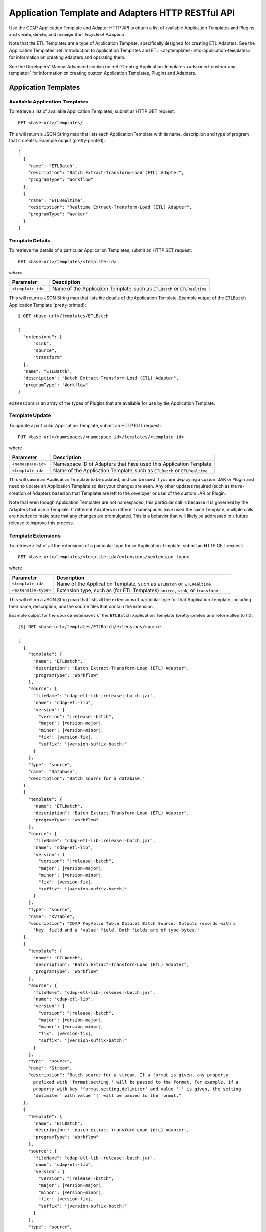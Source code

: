 .. meta::
    :author: Cask Data, Inc.
    :description: HTTP RESTful Interface to the Cask Data Application Platform
    :copyright: Copyright © 2015 Cask Data, Inc.

.. _http-restful-api-apptemplates:

=========================================================
Application Template and Adapters HTTP RESTful API 
=========================================================

Use the CDAP Application Template and Adapter HTTP API to obtain a list of available
Application Templates and Plugins, and create, delete, and manage the lifecycle of
Adapters.

Note that the ETL Templates are a type of Application Template, specifically designed for
creating ETL Adapters. See the Application Templates :ref:`Introduction to Application Templates
and ETL <apptemplates-intro-application-templates>` for information on creating Adapters and
operating them.

See the Developers’ Manual Advanced section on :ref:`Creating Application Templates
<advanced-custom-app-template>` for information on creating custom Application Templates,
Plugins and Adapters.


.. highlight:: console

Application Templates
=====================

.. _http-restful-api-apptemplates-available:

Available Application Templates 
-------------------------------
To retrieve a list of available Application Templates, submit an HTTP GET request::

  GET <base-url>/templates/

This will return a JSON String map that lists each Application Template with its name,
description and type of program that it creates. Example output (pretty-printed)::

  [
    {
      "name": "ETLBatch",
      "description": "Batch Extract-Transform-Load (ETL) Adapter",
      "programType": "Workflow"
    },
    {
      "name": "ETLRealtime",
      "description": "Realtime Extract-Transform-Load (ETL) Adapter",
      "programType": "Worker"
    }
  ]


Template Details
-----------------
To retrieve the details of a particular Application Templates, submit an HTTP GET request::

  GET <base-url>/templates/<template-id>
  
where

.. list-table::
   :widths: 20 80
   :header-rows: 1

   * - Parameter
     - Description
   * - ``<template-id>``
     - Name of the Application Template, such as ``ETLBatch`` or ``ETLRealtime``
  
This will return a JSON String map that lists the details of the Application Template.
Example output of the ``ETLBatch`` Application Template (pretty-printed)::

  $ GET <base-url>/templates/ETLBatch

  {
    "extensions": [
        "sink",
        "source",
        "transform"
    ],
    "name": "ETLBatch",
    "description": "Batch Extract-Transform-Load (ETL) Adapter",
    "programType": "Workflow"
  }

``extensions`` is an array of the types of Plugins that are available for use by the
Application Template.


.. _http-restful-api-apptemplates-update:

Template Update
-----------------
To update a particular Application Template, submit an HTTP PUT request::

  PUT <base-url>/namespaces/<namespace-id>/templates/<template-id>
  
where

.. list-table::
   :widths: 20 80
   :header-rows: 1

   * - Parameter
     - Description
   * - ``<namespace-id>``
     - Namespace ID of Adapters that have used this Application Template
   * - ``<template-id>``
     - Name of the Application Template, such as ``ETLBatch`` or ``ETLRealtime``
  
This will cause an Application Template to be updated, and can be used if you are
deploying a custom JAR or Plugin and need to update an Application Template so that your
changes are seen. Any other updates required (such as the re-creation of Adapters based on that
Template) are left to the developer or user of the custom JAR or Plugin.

Note that even though Application Templates are not namespaced, this particular call is
because it is governed by the Adapters that use a Template. If different Adapters in
different namespaces have used the same Template, multiple calls are needed to make sure
that any changes are promulgated. This is a behavior that will likely be addressed in a 
future release to improve this process.

Template Extensions 
-------------------
To retrieve a list of all the extensions of a particular type for an Application
Template, submit an HTTP GET request::

  GET <base-url>/templates/<template-id>/extensions/<extension-type>
  
where

.. list-table::
   :widths: 20 80
   :header-rows: 1

   * - Parameter
     - Description
   * - ``<template-id>``
     - Name of the Application Template, such as ``ETLBatch`` or ``ETLRealtime``
   * - ``<extension-type>``
     - Extension type, such as (for ETL Templates) ``source``, ``sink``, or ``transform``

This will return a JSON String map that lists all the extensions of particular type for
that Application Template, including their name, description, and the source files that
contain the extension.

Example output for the ``source`` extensions of the ``ETLBatch`` Application Template
(pretty-printed and reformatted to fit):

.. container:: highlight

  .. parsed-literal::
    |$| GET <base-url>/templates/ETLBatch/extensions/source

    [
      {
        "template": {
          "name": "ETLBatch",
          "description": "Batch Extract-Transform-Load (ETL) Adapter",
          "programType": "Workflow"
        },
        "source": {
          "fileName": "cdap-etl-lib-|release|-batch.jar",
          "name": "cdap-etl-lib",
          "version": {
            "version": "|release|-batch",
            "major": |version-major|,
            "minor": |version-minor|,
            "fix": |version-fix|,
            "suffix": "|version-suffix-batch|"
          }
        },
        "type": "source",
        "name": "Database",
        "description": "Batch source for a database."
      },
      {
        "template": {
          "name": "ETLBatch",
          "description": "Batch Extract-Transform-Load (ETL) Adapter",
          "programType": "Workflow"
        },
        "source": {
          "fileName": "cdap-etl-lib-|release|-batch.jar",
          "name": "cdap-etl-lib",
          "version": {
            "version": "|release|-batch",
            "major": |version-major|,
            "minor": |version-minor|,
            "fix": |version-fix|,
            "suffix": "|version-suffix-batch|"
          }
        },
        "type": "source",
        "name": "KVTable",
        "description": "CDAP KeyValue Table Dataset Batch Source. Outputs records with a 
          'key' field and a 'value' field. Both fields are of type bytes."
      },
      {
        "template": {
          "name": "ETLBatch",
          "description": "Batch Extract-Transform-Load (ETL) Adapter",
          "programType": "Workflow"
        },
        "source": {
          "fileName": "cdap-etl-lib-|release|-batch.jar",
          "name": "cdap-etl-lib",
          "version": {
            "version": "|release|-batch",
            "major": |version-major|,
            "minor": |version-minor|,
            "fix": |version-fix|,
            "suffix": "|version-suffix-batch|"
          }
        },
        "type": "source",
        "name": "Stream",
        "description": "Batch source for a stream. If a format is given, any property 
          prefixed with 'format.setting.' will be passed to the format. For example, if a 
          property with key 'format.setting.delimiter' and value '|' is given, the setting 
          'delimiter' with value '|' will be passed to the format."
      },
      {
        "template": {
          "name": "ETLBatch",
          "description": "Batch Extract-Transform-Load (ETL) Adapter",
          "programType": "Workflow"
        },
        "source": {
          "fileName": "cdap-etl-lib-|release|-batch.jar",
          "name": "cdap-etl-lib",
          "version": {
            "version": "|release|-batch",
            "major": |version-major|,
            "minor": |version-minor|,
            "fix": |version-fix|,
            "suffix": "|version-suffix-batch|"
          }
        },
        "type": "source",
        "name": "Table",
        "description": "CDAP Table Dataset Batch Source"
      }
    ]


Details of an Extension (Plugin)
--------------------------------
To retrieve the details of an extension (plugin) used in an Application Template, submit
an HTTP GET request::

  GET <base-url>/templates/<template-id>/extensions/<extension-type>/plugins/<plugin-id>
  
where

.. list-table::
   :widths: 20 80
   :header-rows: 1

   * - Parameter
     - Description
   * - ``<template-id>``
     - Name of the Application Template, such as ``ETLBatch`` or ``ETLRealtime``
   * - ``<extension-type>``
     - Extension type, such as (for ETL Templates) ``source``, ``sink``, or ``transform``
   * - ``<plugin-id>``
     - Plugin name

This will return a JSON String map that lists the details of the Plugin. This is the
information needed when configuring an Adapter using the Plugin, the type of each
property, and whether it is a mandatory property (*"required"*).

Example output for the ``Database`` plugin of type ``source`` of the ``ETLBatch``
Application Template (pretty-printed and reformatted to fit):

.. container:: highlight

  .. parsed-literal::
    |$| GET <base-url>/templates/ETLBatch/extensions/source/plugins/Database

    [
      {
        "className": "co.cask.cdap.templates.etl.batch.sources.DBSource",
        "properties": {
          "jdbcPluginType": {
            "name": "jdbcPluginType",
            "description": "Type of the JDBC plugin to use. This is the value of the 'type' 
            key defined in the json file for the JDBC plugin. Defaults to 'jdbc'.",
            "type": "string",
            "required": false
          },
          "tableName": {
            "name": "tableName",
            "description": "Table name to export to.",
            "type": "string",
            "required": true
          },
          "jdbcPluginName": {
            "name": "jdbcPluginName",
            "description": "Name of the JDBC plugin to use. This is the value of the 'name' 
            key defined in the json file for the JDBC plugin. Defaults to 'jdbc'.",
            "type": "string",
            "required": false
          },
          "driverClass": {
            "name": "driverClass",
            "description": "Driver class to connect to the database.",
            "type": "string",
            "required": true
          },
          "importQuery": {
            "name": "importQuery",
            "description": "The SELECT query to use to import data from the specified table. 
            You can specify an arbitrary number of columns to import, or import all columns 
            using \*. You can also specify a number of WHERE clauses or ORDER BY clauses. 
            However, LIMIT and OFFSET clauses should not be used in this query.",
            "type": "string",
            "required": true
          },
          "connectionString": {
            "name": "connectionString",
            "description": "JDBC connection string including database name.",
            "type": "string",
            "required": true
          },
          "password": {
            "name": "password",
            "description": "Password to use to connect to the specified database. Required 
            for databases that need authentication. Optional for databases that do not 
            require authentication.",
            "type": "string",
            "required": false
          },
          "user": {
            "name": "user",
            "description": "User to use to connect to the specified database. Required for 
            databases that need authentication. Optional for databases that do not require 
            authentication.",
            "type": "string",
            "required": false
          },
          "countQuery": {
            "name": "countQuery",
            "description": "The SELECT query to use to get the count of records to import 
            from the specified table. Examples: SELECT COUNT(*) from <my_table> where 
            <my_column> 1, SELECT COUNT(my_column) from my_table). NOTE: Please include the 
            same WHERE clauses in this query as the ones used in the import query to reflect 
            an accurate number of records to import.",
            "type": "string",
            "required": true
          }
        },
        "template": {
          "name": "ETLBatch",
          "description": "Batch Extract-Transform-Load (ETL) Adapter",
          "programType": "Workflow"
        },
        "source": {
          "fileName": "cdap-etl-lib-|release|-batch.jar",
          "name": "cdap-etl-lib",
          "version": {
            "version": "|release|-batch",
            "major": |version-major|,
            "minor": |version-minor|,
            "fix": |version-fix|,
            "suffix": "|version-suffix-batch|"
          }
        },
        "type": "source",
        "name": "Database",
        "description": "Batch source for a database."
      }
    ]

.. _http-restful-api-apptemplates-adapters:

Adapters
========

.. _http-restful-api-apptemplates-adapters-creating:

Creating an Adapter 
-------------------
To create an Adapter, submit an HTTP PUT request::

  PUT <base-url>/namespaces/<namespace-id>/adapters/<adapter-id>

with the path to the :ref:`Adapter configuration file
<apptemplates-etl-configuration-file-format>` as the body of the request::

  <config-path>

where

.. list-table::
   :widths: 20 80
   :header-rows: 1

   * - Parameter
     - Description
   * - ``<namespace-id>``
     - Namespace ID
   * - ``<adapter-id>``
     - Name of the Adapter
   * - ``<config-path>``
     - Path to the configuration file

The format of the configuration file is described in the Application Templates section
on :ref:`Creating an ETL Adapter <apptemplates-etl-configuration-file-format>`.

.. rubric::  Example

.. list-table::
   :widths: 20 80
   :stub-columns: 1

   * - HTTP Method
     - ``PUT <base-url>/namespaces/default/adapters/streamAdapter -d @config.json``
   * - Description
     - Creates an Adapter *streamAdapter* in the namespace *default* using the configuration
       file ``config.json``

.. _http-restful-api-apptemplates-adapters-listing:

Listing Existing Adapters
-------------------------
To retrieve a list of the existing Adapters, submit an HTTP GET request::

  GET <base-url>/namespaces/<namespace-id>/adapters

where

.. list-table::
   :widths: 20 80
   :header-rows: 1

   * - Parameter
     - Description
   * - ``<namespace-id>``
     - Namespace ID

This will return a JSON String map that lists all the current Adapters and all of their details.

For example, if an adapter *streamAdapter* has been created as in the previous command, the
command will return a list of adapters (pretty-printed and reformatted to fit)::

  [
    {
      "name": "streamAdapter",
      "description": "Batch ETL",
      "template": "ETLBatch",
      "program": {
        "namespace": "default",
        "application": "ETLBatch",
        "type": "Workflow",
        "id": "ETLWorkflow"
      },
      "config": {
        "schedule": "* * * * *",
        "source": {
          "name": "Stream",
          "properties": {
              "name": "myStream",
              "duration": "1m"
          }
        },
        "sink": {
          "name": "Table",
          "properties": {
              "name": "myTable",
              "schema.row.field": "ts"
          }
        },
        "transforms": [

        ]
      },
      "schedule": {
        "schedule": {
          "cronExpression": "* * * * *",
          "name": "streamAdapter.etl.batch.adapter.streamAdapter.schedule",
          "description": "Schedule for streamAdapter Adapter"
        },
        "program": {
          "programName": "ETLWorkflow",
          "programType": "WORKFLOW"
        },
        "properties": {
          "transformIds": "[]",
          "name": "streamAdapter",
          "sinkId": "sink:Table",
          "config": "{\"schedule\":\"* * * * *\",\"source\":{\"name\":\"Stream\",
          \"properties\":{\"duration\":\"1m\",\"name\":\"myStream\"}},\"sink\":{\"name\":
          \"Table\",\"properties\":{\"name\":\"myTable\",\"schema.row.field\":\"ts\"}},
          \"transforms\":[]}",
          "sourceId": "source:Stream"
        }
      },
      "instances": 1
    }
  ]

.. _http-restful-api-apptemplates-adapters-details:

List Details of an Adapter
--------------------------
To retrieve the details of a particular Adapter, submit an HTTP GET request::

  GET <base-url>/namespaces/<namespace-id>/adapters/<adapter-id>

where

.. list-table::
   :widths: 20 80
   :header-rows: 1

   * - Parameter
     - Description
   * - ``<namespace-id>``
     - Namespace ID
   * - ``<adapter-id>``
     - Name of the Adapter


For example, if an adapter *streamAdapter* has been created as in a previous command, the
command will return (pretty-printed and reformatted to fit)::

  {
    "name": "streamAdapter",
    "description": "Batch ETL",
    "template": "ETLBatch",
    "program": {
      "namespace": "default",
      "application": "ETLBatch",
      "type": "Workflow",
      "id": "ETLWorkflow"
    },
    "config": {
      "schedule": "* * * * *",
      "source": {
        "name": "Stream",
        "properties": {
            "name": "myStream",
            "duration": "1m"
        }
      },
      "sink": {
        "name": "Table",
        "properties": {
            "name": "myTable",
            "schema.row.field": "ts"
        }
      },
      "transforms": [

      ]
    },
    "schedule": {
      "schedule": {
        "cronExpression": "* * * * *",
        "name": "streamAdapter.etl.batch.adapter.streamAdapter.schedule",
        "description": "Schedule for streamAdapter Adapter"
      },
      "program": {
        "programName": "ETLWorkflow",
        "programType": "WORKFLOW"
      },
      "properties": {
        "transformIds": "[]",
        "name": "streamAdapter",
        "sinkId": "sink:Table",
        "config": "{\"schedule\":\"* * * * *\",\"source\":{\"name\":\"Stream\",
        \"properties\":{\"duration\":\"1m\",\"name\":\"myStream\"}},\"sink\":{\"name\":
        \"Table\",\"properties\":{\"name\":\"myTable\",\"schema.row.field\":\"ts\"}},
        \"transforms\":[]}",
        "sourceId": "source:Stream"
      }
    },
    "instances": 1
  }


Status of an Adapter
--------------------
To retrieve the status of an Adapter, submit an HTTP GET request::

  GET <base-url>/namespaces/<namespace-id>/adapters/<adapter-id>/status

where

.. list-table::
   :widths: 20 80
   :header-rows: 1

   * - Parameter
     - Description
   * - ``<namespace-id>``
     - Namespace ID
   * - ``<adapter-id>``
     - Name of the Adapter

It will return the status of the Adapter, one of ``STOPPED``, ``STARTING``, ``STARTED``.

If there is an error (for instance, the Adapter does not exist), a message and an
appropriate status code (``404``) will be returned.

Starting an Adapter
-------------------
Starting a Batch Adapter schedules a Workflow to be run periodically based on the cron
schedule that is configured in the Adapter. Starting a Realtime Adapter starts a CDAP
Worker.

To start an Adapter, submit an HTTP POST request::

  POST <base-url>/namespaces/<namespace-id>/adapters/<adapter-id>/start

where

.. list-table::
   :widths: 20 80
   :header-rows: 1

   * - Parameter
     - Description
   * - ``<namespace-id>``
     - Namespace ID
   * - ``<adapter-id>``
     - Name of the Adapter

Stopping an Adapter
-------------------
To stop an Adapter, submit an HTTP POST request::

  POST <base-url>/namespaces/<namespace-id>/adapters/<adapter-id>/stop

where

.. list-table::
   :widths: 20 80
   :header-rows: 1

   * - Parameter
     - Description
   * - ``<namespace-id>``
     - Namespace ID
   * - ``<adapter-id>``
     - Name of the Adapter

Deleting an Adapter
-------------------
To delete an Adapter, submit an HTTP DELETE request::

  DELETE <base-url>/namespaces/<namespace-id>/adapters/<adapter-id>

where

.. list-table::
   :widths: 20 80
   :header-rows: 1

   * - Parameter
     - Description
   * - ``<namespace-id>``
     - Namespace ID
   * - ``<adapter-id>``
     - Name of the Adapter

Retrieving Adapter Runs
-----------------------
To retrieve a list of runs of an Adapter, submit an HTTP GET request::

  GET <base-url>/namespaces/<namespace-id>/adapters/<adapter-id>/runs

where

.. list-table::
   :widths: 20 80
   :header-rows: 1

   * - Parameter
     - Description
   * - ``<namespace-id>``
     - Namespace ID
   * - ``<adapter-id>``
     - Name of the Adapter

The command will return a list of runs for the Adapter (pretty-printed and reformatted to
fit)::

  [
    {
      "runid": "f0697b83-ef7e-11e4-8f65-22d805694e6a",
      "start": 1430428920,
      "end": 1430428922,
      "status": "FAILED",
      "adapter": "streamAdapter",
      "properties": {
        "0": "f06eaba4-ef7e-11e4-9586-22d805694e6a"
      }
    },
    {
      "runid": "cc502641-ef7e-11e4-b47a-22d805694e6a",
      "start": 1430428860,
      "end": 1430428869,
      "status": "COMPLETED",
      "adapter": "streamAdapter",
      "properties": {
        "0": "cc5b49d2-ef7e-11e4-9c24-22d805694e6a"
      }
    }
  ]


Retrieving Adapter Logs
-----------------------
As an Adapter is an instantiation of a particular program (a Workflow, MapReduce, Workers, etc.),
the logs for an Adapter are the logs of the underlying program. To retrieve these logs
using a RESTful API, you need to know which underlying program the Adapter uses
and then use the CDAP :ref:`Logging API <http-restful-api-logging>` to retrieve its logs.

To find the underlying programs, you can :ref:`list details of an Adapter
<http-restful-api-apptemplates-adapters-details>` and then use its ``program`` information
to determine how to build your request::

    "program": {
      "namespace": "default",
      "application": "ETLBatch",
      "type": "Workflow",
      "id": "ETLWorkflow"
    },

For example, using the previous ``streamAdapter``, you would be interested in the logs of the
Workflow *ETLWorkflow* of the Application *ETLBatch* of the namespace *default*. From this,
you can formulate your request.

The :ref:`CDAP CLI <cli>` has a command (``get adapter logs <adapter-id>``) that does this directly.

.. _http-restful-api-apptemplates-adapter-metrics:

Retrieving Adapter Metrics
--------------------------
To retrieve the metrics of an Adapter, use these RESTful API endpoints.


.. rubric:: Find Available Adapters

To search for the available Adapters, if metrics have been emitted by the adapters, submit an HTTP GET request::

  GET <base-url>/metrics/search?target=tags&tag=namespace:<namespace-id>

where

.. list-table::
   :widths: 20 80
   :header-rows: 1

   * - Parameter
     - Description
   * - ``<namespace-id>``
     - Namespace ID

The command will return available Adapters in *namespace-id* if metrics have been emitted by the Adapters.


.. rubric:: Find Available Metrics

To search for the available metrics for an Adapter, submit an HTTP GET request::

  GET <base-url>/metrics/search?target=metric&tag=namespace:<namespace-id>&tag=adapter:<adapter-id>

where

.. list-table::
   :widths: 20 80
   :header-rows: 1

   * - Parameter
     - Description
   * - ``<namespace-id>``
     - Namespace ID
   * - ``<adapter-id>``
     - Adapter ID


.. rubric:: Aggregate Available Values

To retrieve the aggregated value for a metric emitted by an Adapter, submit an HTTP GET request::

  GET <base-url>/metrics/query?tag=namespace:<namespace-id>&tag=adapter:<adapter-id>&metric=<metric-id>&aggregate=true

where

.. list-table::
   :widths: 20 80
   :header-rows: 1

   * - Parameter
     - Description
   * - ``<namespace-id>``
     - Namespace ID
   * - ``<adapter-id>``
     - Adapter ID
   * - ``<metric-id>``
     - Metric ID

The command will return the aggregate value for the metric *metric-id* emitted by *adapter-id* in
*namespace-id* across all runs of the Adapter. If you would like the metrics for a
particular run, specify an additional tag of ``tag=run:<run-id>`` in the above query.

